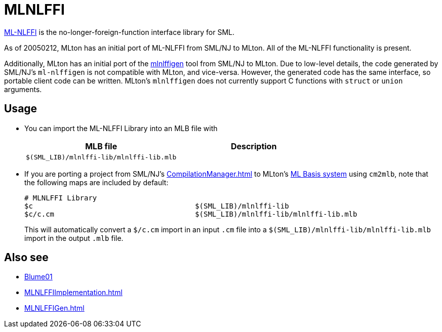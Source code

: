 = MLNLFFI

<<References#Blume01,ML-NLFFI>> is the no-longer-foreign-function interface
library for SML.

As of 20050212, MLton has an initial port of ML-NLFFI from SML/NJ to
MLton.  All of the ML-NLFFI functionality is present.

Additionally, MLton has an initial port of the
<<MLNLFFIGen#,mlnlffigen>> tool from SML/NJ to MLton.  Due to low-level
details, the code generated by SML/NJ's `ml-nlffigen` is not
compatible with MLton, and vice-versa.  However, the generated code
has the same interface, so portable client code can be written.
MLton's `mlnlffigen` does not currently support C functions with
`struct` or `union` arguments.

== Usage

* You can import the ML-NLFFI Library into an MLB file with
+
[options="header"]
|===
|MLB file|Description
|`$(SML_LIB)/mlnlffi-lib/mlnlffi-lib.mlb`|
|===

* If you are porting a project from SML/NJ's <<CompilationManager#>> to
MLton's <<MLBasis#,ML Basis system>> using `cm2mlb`, note that the
following maps are included by default:
+
----
# MLNLFFI Library
$c                                      $(SML_LIB)/mlnlffi-lib
$c/c.cm                                 $(SML_LIB)/mlnlffi-lib/mlnlffi-lib.mlb
----
+
This will automatically convert a `$/c.cm` import in an input `.cm`
file into a `$(SML_LIB)/mlnlffi-lib/mlnlffi-lib.mlb` import in the
output `.mlb` file.

== Also see

* <<References#Blume01,Blume01>>
* <<MLNLFFIImplementation#>>
* <<MLNLFFIGen#>>
